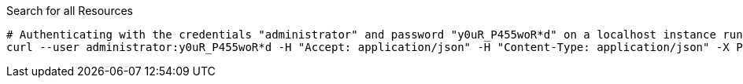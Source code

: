 :page-visibility: hidden
.Search for all Resources
[source,bash]
----
# Authenticating with the credentials "administrator" and password "y0uR_P455woR*d" on a localhost instance running on port 8080
curl --user administrator:y0uR_P455woR*d -H "Accept: application/json" -H "Content-Type: application/json" -X POST http://localhost:8080/midpoint/ws/rest/resources/search --data-binary @pathToMidpointGit\samples\rest\query-all.json -v
----
